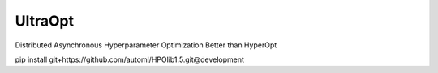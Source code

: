 UltraOpt
----------

Distributed Asynchronous Hyperparameter Optimization Better than HyperOpt

pip install git+https://github.com/automl/HPOlib1.5.git@development
